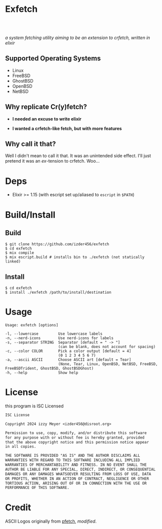 * Exfetch
#+begin_html
<center>
<div style="max-width: fit-content; margin-inline: auto;">
<a href="https://github.com/Izder456/exfetch/blob/main/LICENSE">
<img alt="License" src="https://badgen.net/github/license/izder456/exfetch">
</a>
<a href="https://github.com/Izder456/exfetch/stargazers">
<img alt="Stargazers" src="https://badgen.net/github/stars/izder456/exfetch">
</a>
<br>
<a href="https://github.com/Izder456/exfetch/actions/workflows/ci-freebsd.yml">
<img src="https://github.com/Izder456/exfetch/actions/workflows/ci-freebsd.yml/badge.svg" alt="FreeBSD CI">
</a>
<a href="https://github.com/Izder456/exfetch/actions/workflows/ci-openbsd.yml">
<img src="https://github.com/Izder456/exfetch/actions/workflows/ci-openbsd.yml/badge.svg" alt="OpenBSD CI">
</a>
<a href="https://github.com/Izder456/exfetch/actions/workflows/ci-netbsd.yml">
<img src="https://github.com/Izder456/exfetch/actions/workflows/ci-netbsd.yml/badge.svg" alt="NetBSD CI">
</a>
<a href="https://github.com/Izder456/exfetch/actions/workflows/ci-linux.yml">
<img src="https://github.com/Izder456/exfetch/actions/workflows/ci-linux.yml/badge.svg" alt="Linux CI">
</a>
</div>
<br>
<div>
<img src="assets/screenshot.png" />
</div>
</center>
#+end_html

/a system fetching utility aiming to be an extension to crfetch, written in elixir/

** Supported Operating Systems

- Linux
- FreeBSD
- GhostBSD
- OpenBSD
- NetBSD
  
** Why replicate Cr(y)fetch?

- *I needed an excuse to write elixir*

- *I wanted a crfetch-like fetch, but with more features*

** Why call it that?

Well I didn't mean to call it that. It was an unintended side effect. I'll just pretend it was an /ex/-tension to crfetch. Woo...

* Deps

- Elixir >= 1.15 (with escript set up/aliased to =escript= in =$PATH=)
  
* Build/Install

** Build
#+BEGIN_SRC
$ git clone https://github.com/izder456/exfetch
$ cd exfetch
$ mix compile
$ mix escript.build # installs bin to ./exfetch (not statically linked) 
#+END_SRC

** Install
#+BEGIN_SRC
$ cd exfetch
$ install ./exfetch /path/to/install/destination
#+END_SRC

* Usage

#+BEGIN_SRC
Usage: exfetch [options]

-l, --lowercase         Use lowercase labels
-n, --nerd-icons        Use nerd-icons for labels
-s, --separator STRING  Separator [default = " -> "]
                        (can be blank, does not account for spacing)
-c, --color COLOR       Pick a color output [default = 4]
                        (0 1 2 3 4 5 6 7)
-a, --ascii ASCII       Choose ASCII art [default = Tear]
                        (None, Tear, Linux, OpenBSD, NetBSD, FreeBSD, FreeBSDTrident, GhostBSD, GhostBSDGhost)
-h, --help              Show help
#+END_SRC

* License

this program is ISC Licensed

#+BEGIN_SRC txt :tangle LICENSE
ISC License

Copyright 2024 izzy Meyer <izder456@disroot.org>

Permission to use, copy, modify, and/or distribute this software
for any purpose with or without fee is hereby granted, provided
that the above copyright notice and this permission notice appear
in all copies.

THE SOFTWARE IS PROVIDED "AS IS" AND THE AUTHOR DISCLAIMS ALL
WARRANTIES WITH REGARD TO THIS SOFTWARE INCLUDING ALL IMPLIED
WARRANTIES OF MERCHANTABILITY AND FITNESS. IN NO EVENT SHALL THE
AUTHOR BE LIABLE FOR ANY SPECIAL, DIRECT, INDIRECT, OR CONSEQUENTIAL
DAMAGES OR ANY DAMAGES WHATSOEVER RESULTING FROM LOSS OF USE, DATA
OR PROFITS, WHETHER IN AN ACTION OF CONTRACT, NEGLIGENCE OR OTHER
TORTIOUS ACTION, ARISING OUT OF OR IN CONNECTION WITH THE USE OR
PERFORMANCE OF THIS SOFTWARE.
#+END_SRC

* Credit

ASCII Logos originally from [[https://github.com/dylanaraps/pfetch][pfetch]], /modified/.
